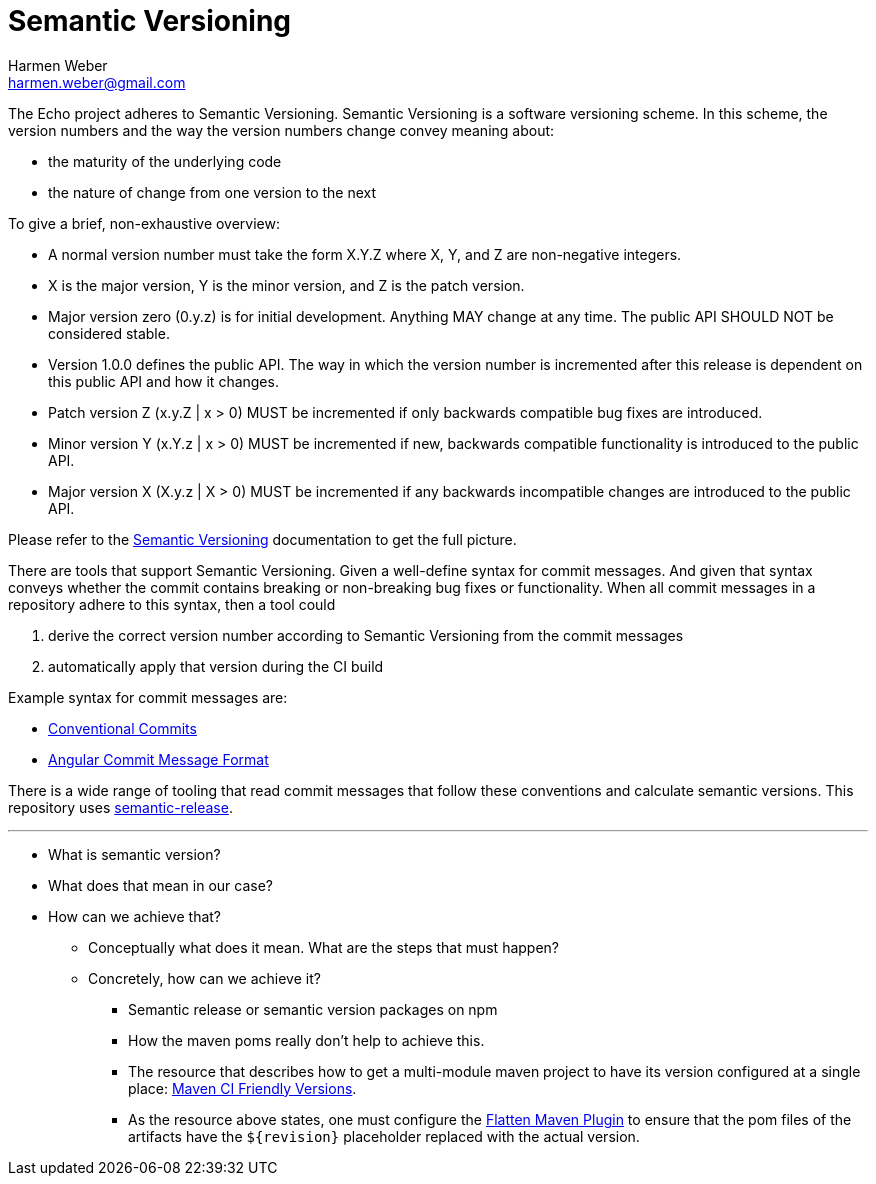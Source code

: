 = Semantic Versioning
:author: Harmen Weber
:email: harmen.weber@gmail.com

The Echo project adheres to Semantic Versioning.
Semantic Versioning is a software versioning scheme.
In this scheme, the version numbers and the way the version numbers change convey meaning about:

* the maturity of the underlying code
* the nature of change from one version to the next

To give a brief, non-exhaustive overview:

* A normal version number must take the form X.Y.Z where X, Y, and Z are non-negative integers.
* X is the major version, Y is the minor version, and Z is the patch version.
* Major version zero (0.y.z) is for initial development.
Anything MAY change at any time.
The public API SHOULD NOT be considered stable.
* Version 1.0.0 defines the public API.
The way in which the version number is incremented after this release is dependent on this public API and how it changes.
* Patch version Z (x.y.Z | x > 0) MUST be incremented if only backwards compatible bug fixes are introduced.
* Minor version Y (x.Y.z | x > 0) MUST be incremented if new, backwards compatible functionality is introduced to the public API.
* Major version X (X.y.z | X > 0) MUST be incremented if any backwards incompatible changes are introduced to the public API.

Please refer to the https://semver.org[Semantic Versioning] documentation to get the full picture.

There are tools that support Semantic Versioning.
Given a well-define syntax for commit messages.
And given that syntax conveys whether the commit contains breaking or non-breaking bug fixes or functionality.
When all commit messages in a repository adhere to this syntax, then a tool could

1. derive the correct version number according to Semantic Versioning from the commit messages
2. automatically apply that version during the CI build

Example syntax for commit messages are:

* https://www.conventionalcommits.org[Conventional Commits]
* https://github.com/angular/angular/blob/main/CONTRIBUTING.md#commit[Angular Commit Message Format]

There is a wide range of tooling that read commit messages that follow these conventions and calculate semantic versions.
This repository uses https://github.com/semantic-release/semantic-release[semantic-release].

'''

* What is semantic version?
* What does that mean in our case?
* How can we achieve that?
** Conceptually what does it mean.
What are the steps that must happen?
** Concretely, how can we achieve it?
*** Semantic release or semantic version packages on npm
*** How the maven poms really don't help to achieve this.
*** The resource that describes how to get a multi-module maven project to have its version configured at a single place: https://maven.apache.org/maven-ci-friendly.html[Maven CI Friendly Versions].
*** As the resource above states, one must configure the https://www.mojohaus.org/flatten-maven-plugin/[Flatten Maven Plugin] to ensure that the pom files of the artifacts have the `${revision}` placeholder replaced with the actual version.
